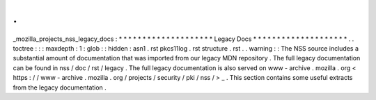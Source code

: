 .
.
_mozilla_projects_nss_legacy_docs
:
*
*
*
*
*
*
*
*
*
*
*
*
*
*
*
*
*
*
*
*
Legacy
Docs
*
*
*
*
*
*
*
*
*
*
*
*
*
*
*
*
*
*
*
*
.
.
toctree
:
:
:
maxdepth
:
1
:
glob
:
:
hidden
:
asn1
.
rst
pkcs11log
.
rst
structure
.
rst
.
.
warning
:
:
The
NSS
source
includes
a
substantial
amount
of
documentation
that
was
imported
from
our
legacy
MDN
repository
.
The
full
legacy
documentation
can
be
found
in
nss
/
doc
/
rst
/
legacy
.
The
full
legacy
documentation
is
also
served
on
www
-
archive
.
mozilla
.
org
<
https
:
/
/
www
-
archive
.
mozilla
.
org
/
projects
/
security
/
pki
/
nss
/
>
_
.
This
section
contains
some
useful
extracts
from
the
legacy
documentation
.
